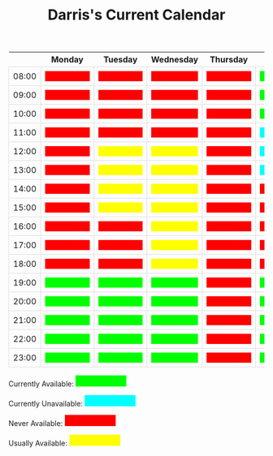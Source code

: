 #+TITLE: Darris's Current Calendar
#+AUTHOR:
#+PROPERTY: HEADER-ARGS+ :eval no-export
:html_properties:
#+EXPORT_FILE_NAME: ~/share/Teaching/schedule/index.html
#+OPTIONS: num:nil
#+PROPERTY: HEADER-ARGS+ :eval no-export
#+MACRO: red  @@html:<div class="red" style="height:100%; width:100%;">Unavailable</div>@@
#+MACRO: green  @@html:<div class="green" style="height:100%; width:100%;">Available</div>@@
#+MACRO: blue  @@html:<div class="blue" style="height:100%; width:100%;">Unavailable</div>@@
#+MACRO: yellow  @@html:<div class="yellow" style="height:100%; width:100%;">Usually</div>@@

#+HTML_HEAD: <style>
#+HTML_HEAD: table { border-collapse: collapse; }
#+HTML_HEAD: td { padding: 8px; border: 1px solid #ddd; text-align: center; }
#+HTML_HEAD: .block {  height:22px; display:inline-block; width:100px; overflow:hidden; }
#+HTML_HEAD: .blue { background-color:aqua; color: aqua;}
#+HTML_HEAD: .yellow { background-color:yellow; color: yellow;}
#+HTML_HEAD: .red { background-color:red; color: red;}
#+HTML_HEAD: .green { background-color:lime; color: lime;}
#+HTML_HEAD: .date { color:darkgoldenrod; font-size: 150% !important; text-align:center; font-weight: bold;}
#+HTML_HEAD: </style>
:end:

|       | Monday      | Tuesday      | Wednesday    | Thursday  | Friday      | Saturday    | Sunday      |
|-------+-------------+--------------+--------------+-----------+-------------+-------------+-------------|
| 08:00 | {{{red}}}   | {{{red}}}    | {{{red}}}    | {{{red}}} | {{{green}}} | {{{green}}} | {{{blue}}}  |
| 09:00 | {{{red}}}   | {{{red}}}    | {{{red}}}    | {{{red}}} | {{{green}}} | {{{green}}} | {{{blue}}}  |
| 10:00 | {{{red}}}   | {{{red}}}    | {{{red}}}    | {{{red}}} | {{{green}}} | {{{green}}} | {{{blue}}}  |
| 11:00 | {{{red}}}   | {{{red}}}    | {{{red}}}    | {{{red}}} | {{{blue}}}  | {{{green}}} | {{{blue}}}  |
| 12:00 | {{{red}}}   | {{{yellow}}} | {{{yellow}}} | {{{red}}} | {{{blue}}}  | {{{green}}} | {{{blue}}}  |
| 13:00 | {{{red}}}   | {{{yellow}}} | {{{yellow}}} | {{{red}}} | {{{blue}}}  | {{{green}}} | {{{blue}}} |
| 14:00 | {{{red}}}   | {{{yellow}}} | {{{yellow}}} | {{{red}}} | {{{red}}}   | {{{green}}} | {{{blue}}} |
| 15:00 | {{{red}}}   | {{{yellow}}} | {{{yellow}}} | {{{red}}} | {{{red}}}   | {{{green}}} | {{{blue}}} |
| 16:00 | {{{red}}}   | {{{red}}}    | {{{yellow}}} | {{{red}}} | {{{red}}}   | {{{green}}} | {{{blue}}} |
| 17:00 | {{{red}}}   | {{{red}}}    | {{{yellow}}} | {{{red}}} | {{{red}}}   | {{{green}}} | {{{blue}}} |
| 18:00 | {{{red}}}   | {{{red}}}    | {{{yellow}}} | {{{red}}} | {{{red}}}   | {{{blue}}}  | {{{blue}}} |
| 19:00 | {{{green}}} | {{{green}}}  | {{{green}}}  | {{{red}}} | {{{green}}} | {{{blue}}}  | {{{blue}}} |
| 20:00 | {{{green}}} | {{{green}}}  | {{{green}}}  | {{{red}}} | {{{green}}} | {{{blue}}}  | {{{blue}}} |
| 21:00 | {{{green}}} | {{{green}}}  | {{{green}}}  | {{{red}}} | {{{green}}} | {{{green}}} | {{{blue}}} |
| 22:00 | {{{green}}} | {{{green}}}  | {{{green}}}  | {{{red}}} | {{{green}}} | {{{green}}} | {{{blue}}} |
| 23:00 | {{{green}}} | {{{green}}}  | {{{green}}}  | {{{red}}} | {{{green}}} | {{{green}}} | {{{blue}}} |


Currently Available: @@html:<span class="block green">Available</span>@@

Currently Unavailable: @@html:<span class="block blue">Currently unavailable</span>@@

Never Available: @@html:<span class="block red">Unavailable</span>@@

Usually Available: @@html:<span class="block yellow">Usually Available</span>@@


* Setup                                                     :noexport:
# Local variables:
# after-save-hook: org-html-export-to-html
# end:
